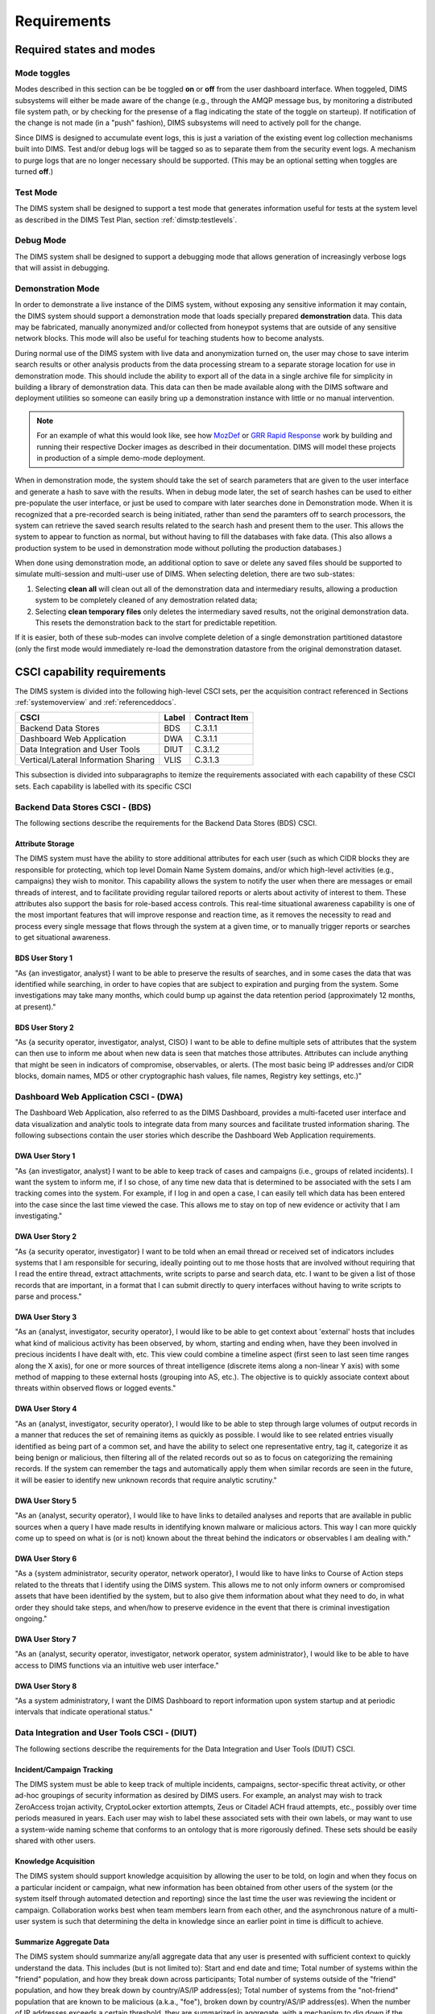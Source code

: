 .. _requirements:

Requirements
============

.. todo::

    This section shall be divided into the following paragraphs to specify the
    CSCI requirements, that is, those characteristics of the CSCI that are
    conditions for its acceptance. CSCI requirements are software requirements
    generated to satisfy the system requirements allocated to this CSCI. Each
    requirement shall be assigned a project-unique identifier to support
    testing and traceability and shall be stated in such a way that an
    objective test can be defined for it. Each requirement shall be annotated
    with associated qualification method(s) (see section 4) and traceability to
    system (or subsystem, if applicable) requirements (see section 5.a) if not
    provided in those sections.

    .. attention::

       The degree of detail to be provided shall be guided by the following
       rule: **Include those characteristics of the CSCI that are conditions
       for CSCI acceptance; defer to design descriptions those characteristics
       that the acquirer is willing to leave up to the developer.  If there are
       no requirements in a given paragraph, the paragraph shall so state. If a
       given requirement fits into more than one paragraph, it may be stated
       once and referenced from the other paragraphs.**

   ..

..

.. _statesandmodes:

Required states and modes
-------------------------

.. todo::

    .. attention::

        If the CSCI is required to operate in more than one state or mode
        having requirements distinct from other states or modes, this paragraph
        shall identify and define each state and mode. Examples of states and
        modes include: idle, ready, active, post-use analysis, training,
        degraded, emergency, backup, wartime, peacetime. The distinction
        between states and modes is arbitrary. A CSCI may be described in terms
        of states only, modes only, states within modes, modes within states,
        or any other scheme that is useful. If no states or modes are required,
        this paragraph shall so state, without the need to create artificial
        distinctions. If states and/or modes are required, each requirement or
        group of requirements in this specification shall be correlated to the
        states and modes. The correlation may be indicated by a table or other
        method in this paragraph, in an appendix referenced from this
        paragraph, or by annotation of the requirements in the paragraphs where
        they appear.

    ..

..

.. _modetoggles:

Mode toggles
~~~~~~~~~~~~

Modes described in this section can be be toggled **on** or **off** from the
user dashboard interface. When toggeled, DIMS subsystems will either be made
aware of the change (e.g., through the AMQP message bus, by monitoring a
distributed file system path, or by checking for the presense of a flag
indicating the state of the toggle on starteup). If notification of the change
is not made (in a "push" fashion), DIMS subsystems will need to actively poll
for the change.

Since DIMS is designed to accumulate event logs, this is just a variation of
the existing event log collection mechanisms built into DIMS. Test and/or debug
logs will be tagged so as to separate them from the security event logs. A
mechanism to purge logs that are no longer necessary should be supported.
(This may be an optional setting when toggles are turned **off**.)

.. _testmode:

Test Mode
~~~~~~~~~

The DIMS system shall be designed to support a test mode that generates
information useful for tests at the system level as described in the
DIMS Test Plan, section :ref:`dimstp:testlevels`.

.. todo::

   Expand on what this mode should do.

..

.. _debugmode:

Debug Mode
~~~~~~~~~~

The DIMS system shall be designed to support a debugging mode that allows
generation of increasingly verbose logs that will assist in debugging.

.. todo::

   Show example of what this kind of output looks like from the PRISEM
   utilities.

..


.. _demomode:

Demonstration Mode
~~~~~~~~~~~~~~~~~~

In order to demonstrate a live instance of the DIMS system, without exposing
any sensitive information it may contain, the DIMS system should support a
demonstration mode that loads specially prepared **demonstration**
data. This data may be fabricated, manually anonymized and/or collected
from honeypot systems that are outside of any sensitive network blocks.
This mode will also be useful for teaching students how to become analysts.

During normal use of the DIMS system with live data and anonymization turned
on, the user may chose to save interim search results or other analysis
products from the data processing stream to a separate storage location
for use in demonstration mode. This should include the ability to export
all of the data in a single archive file for simplicity in building a
library of demonstration data. This data can then be made available
along with the DIMS software and deployment utilities so someone can
easily bring up a demonstration instance with little or no manual
intervention.

.. note::

   For an example of what this would look like, see how `MozDef`_ or
   `GRR Rapid Response`_ work by building and running their respective Docker
   images as described in their documentation. DIMS will model these projects
   in production of a simple demo-mode deployment.

..

When in demonstration mode, the system should take the set of search parameters
that are given to the user interface and generate a hash to save with the
results. When in debug mode later, the set of search hashes can be used to
either pre-populate the user interface, or just be used to compare with later
searches done in Demonstration mode. When it is recognized that a pre-recorded
search is being initiated, rather than send the paramters off to search
processors, the system can retrieve the saved search results related to the
search hash and present them to the user. This allows the system to appear to
function as normal, but without having to fill the databases with fake data.
(This also allows a production system to be used in demonstration mode without
polluting the production databases.)

When done using demonstration mode, an additional option to save or delete any
saved files should be supported to simulate multi-session and multi-user
use of DIMS. When selecting deletion, there are two sub-states:

#. Selecting **clean all** will clean out all of the demonstration data and
   intermediary results, allowing a production system to be completely
   cleaned of any demostration related data;

#. Selecting **clean temporary files** only deletes the intermediary saved
   results, not the original demonstration data. This resets the demonstration
   back to the start for predictable repetition.

If it is easier, both of these sub-modes can involve complete deletion of
a single demonstration partitioned datastore (only the first mode would
immediately re-load the demonstration datastore from the original demonstration
dataset.

.. _capabilityrequirements:

CSCI capability requirements
----------------------------

The DIMS system is divided into the following high-level CSCI sets,
per the acquisition contract referenced in Sections :ref:`systemoverview`
and :ref:`referenceddocs`.

===================================== ========= =============
CSCI                                  Label     Contract Item
===================================== ========= =============
Backend Data Stores                   BDS       C.3.1.1
Dashboard Web Application             DWA       C.3.1.1
Data Integration and User Tools       DIUT      C.3.1.2
Vertical/Lateral Information Sharing  VLIS      C.3.1.3
===================================== ========= =============

This subsection is divided into subparagraphs to itemize the
requirements associated with each capability of these CSCI sets.
Each capability is labelled with its specific CSCI

.. _bdscsci:

Backend Data Stores CSCI - (BDS)
~~~~~~~~~~~~~~~~~~~~~~~~~~~~~~~~

The following sections describe the requirements for the Backend
Data Stores (BDS) CSCI.

.. todo::

    .. attention::

        This paragraph shall identify a required CSCI capability and shall
        itemize the requirements associated with the capability. If the
        capability can be more clearly specified by dividing it into
        constituent capabilities, the constituent capabilities shall be
        specified in subparagraphs. The requirements shall specify required
        behavior of the CSCI and shall include applicable parameters, such as
        response times, throughput times, other timing constraints, sequencing,
        accuracy, capacities (how much/how many), priorities, continuous
        operation requirements, and allowable deviations based on operating
        conditions. The requirements shall include, as applicable, required
        behavior under unexpected, unallowed, or "out of bounds" conditions,
        requirements for error handling, and any provisions to be incorporated
        into the CSCI to provide continuity of operations in the event of
        emergencies. Paragraph 3.3.x of this DID provides a list of topics to
        be considered when specifying requirements regarding inputs the CSCI
        must accept and outputs it must produce.

    ..

..

.. _attributestorage:

Attribute Storage
^^^^^^^^^^^^^^^^^

The DIMS system must have the ability to store additional attributes for each
user (such as which CIDR blocks they are responsible for protecting, which top
level Domain Name System domains, and/or which high-level activities (e.g.,
campaigns) they wish to monitor. This capability allows the system to notify
the user when there are messages or email threads of interest, and to
facilitate providing regular tailored reports or alerts about activity of
interest to them. These attributes also support the basis for role-based access
controls. This real-time situational awareness capability is one of the most
important features that will improve response and reaction time, as it removes
the necessity to read and process every single message that flows through the
system at a given time, or to manually trigger reports or searches to get
situational awareness.

.. _bdsuserstory1:

BDS User Story 1
^^^^^^^^^^^^^^^^

"As {an investigator, analyst} I want to be able to preserve the results of
searches, and in some cases the data that was identified while searching, in
order to have copies that are subject to expiration and purging from the
system. Some investigations may take many months, which could bump up against
the data retention period (approximately 12 months, at present)."

.. _bdsuserstory2:

BDS User Story 2
^^^^^^^^^^^^^^^^

"As {a security operator, investigator, analyst, CISO} I want to be able to
define multiple sets of attributes that the system can then use to inform me
about when new data is seen that matches those attributes. Attributes can
include anything that might be seen in indicators of compromise, observables,
or alerts. (The most basic being IP addresses and/or CIDR blocks, domain names,
MD5 or other cryptographic hash values, file names, Registry key settings,
etc.)"


.. _dwacsci:

Dashboard Web Application CSCI - (DWA)
~~~~~~~~~~~~~~~~~~~~~~~~~~~~~~~~~~~~~~

The Dashboard Web Application, also referred to as the DIMS Dashboard, 
provides a multi-faceted user interface and data visualization and
analytic tools to integrate data from many sources and facilitate 
trusted information sharing. The following subsections contain the
user stories which describe the Dashboard Web Application requirements.

.. todo::

    .. attention::

        This paragraph shall identify a required CSCI capability and shall
        itemize the requirements associated with the capability. If the
        capability can be more clearly specified by dividing it into
        constituent capabilities, the constituent capabilities shall be
        specified in subparagraphs. The requirements shall specify required
        behavior of the CSCI and shall include applicable parameters, such as
        response times, throughput times, other timing constraints, sequencing,
        accuracy, capacities (how much/how many), priorities, continuous
        operation requirements, and allowable deviations based on operating
        conditions. The requirements shall include, as applicable, required
        behavior under unexpected, unallowed, or "out of bounds" conditions,
        requirements for error handling, and any provisions to be incorporated
        into the CSCI to provide continuity of operations in the event of
        emergencies. Paragraph 3.3.x of this DID provides a list of topics to
        be considered when specifying requirements regarding inputs the CSCI
        must accept and outputs it must produce.

    ..

..

.. _dwauserstory1:

DWA User Story 1
^^^^^^^^^^^^^^^^

"As {an investigator, analyst} I want to be able to keep track of cases and
campaigns (i.e., groups of related incidents). I want the system to inform me,
if I so chose, of any time new data that is determined to be associated with
the sets I am tracking comes into the system. For example, if I log in and open
a case, I can easily tell which data has been entered into the case since the
last time viewed the case. This allows me to stay on top of new evidence or
activity that I am investigating."

.. _dwauserstory2:

DWA User Story 2
^^^^^^^^^^^^^^^^

"As {a security operator, investigator} I want to be told when an email thread
or received set of indicators includes systems that I am responsible for
securing, ideally pointing out to me those hosts that are involved without
requiring that I read the entire thread, extract attachments, write scripts to
parse and search data, etc. I want to be given a list of those records that are
important, in a format that I can submit directly to query interfaces without
having to write scripts to parse and process."

.. _dwauserstory3:

DWA User Story 3
^^^^^^^^^^^^^^^^

"As an {analyst, investigator, security operator}, I would like to be able to
get context about 'external' hosts that includes what kind of malicious
activity has been observed, by whom, starting and ending when, have they been
involved in precious incidents I have dealt with, etc. This view could combine
a timeline aspect (first seen to last seen time ranges along the X axis), for
one or more sources of threat intelligence (discrete items along a non-linear Y
axis) with some method of mapping to these external hosts (grouping into AS,
etc.). The objective is to quickly associate context about threats within
observed flows or logged events."

.. _dwauserstory4:

DWA User Story 4
^^^^^^^^^^^^^^^^

"As an {analyst, investigator, security operator}, I would like to be able to
step through large volumes of output records in a manner that reduces the set
of remaining items as quickly as possible. I would like to see related entries
visually identified as being part of a common set, and have the ability to
select one representative entry, tag it, categorize it as being benign or
malicious, then filtering all of the related records out so as to focus on
categorizing the remaining records. If the system can remember the tags and
automatically apply them when similar records are seen in the future, it will
be easier to identify new unknown records that require analytic scrutiny."

.. _dwauserstory5:

DWA User Story 5
^^^^^^^^^^^^^^^^

"As an {analyst, security operator}, I would like to have links to detailed
analyses and reports that are available in public sources when a query I have
made results in identifying known malware or malicious actors. This way I can
more quickly come up to speed on what is (or is not) known about the threat
behind the indicators or observables I am dealing with."

.. _dwauserstory6:

DWA User Story 6
^^^^^^^^^^^^^^^^

"As a {system administrator, security operator, network operator}, I would like
to have links to Course of Action steps related to the threats that I identify
using the DIMS system. This allows me to not only inform owners or compromised
assets that have been identified by the system, but to also give them
information about what they need to do, in what order they should take steps,
and when/how to preserve evidence in the event that there is criminal
investigation ongoing."

.. _dwauserstory7:

DWA User Story 7
^^^^^^^^^^^^^^^^

"As an {analyst, security operator, investigator, network operator, system
administrator}, I would like to be able to have access to DIMS functions
via an intuitive web user interface."

.. _dwauserstory8:

DWA User Story 8
^^^^^^^^^^^^^^^^

"As a system administratory, I want the DIMS Dashboard to report information
upon system startup and at periodic intervals that indicate operational status."


.. _diutcsci:

Data Integration and User Tools CSCI - (DIUT)
~~~~~~~~~~~~~~~~~~~~~~~~~~~~~~~~~~~~~~~~~~~~~

The following sections describe the requirements for the Data
Integration and User Tools (DIUT) CSCI.

.. todo::

    .. attention::

        This paragraph shall identify a required CSCI capability and shall
        itemize the requirements associated with the capability. If the
        capability can be more clearly specified by dividing it into
        constituent capabilities, the constituent capabilities shall be
        specified in subparagraphs. The requirements shall specify required
        behavior of the CSCI and shall include applicable parameters, such as
        response times, throughput times, other timing constraints, sequencing,
        accuracy, capacities (how much/how many), priorities, continuous
        operation requirements, and allowable deviations based on operating
        conditions. The requirements shall include, as applicable, required
        behavior under unexpected, unallowed, or "out of bounds" conditions,
        requirements for error handling, and any provisions to be incorporated
        into the CSCI to provide continuity of operations in the event of
        emergencies. Paragraph 3.3.x of this DID provides a list of topics to
        be considered when specifying requirements regarding inputs the CSCI
        must accept and outputs it must produce.

    ..

..

.. _incidenttracking:

Incident/Campaign Tracking
^^^^^^^^^^^^^^^^^^^^^^^^^^

The DIMS system must be able to keep track of multiple incidents, campaigns,
sector-specific threat activity, or other ad-hoc groupings of security
information as desired by DIMS users. For example, an analyst may wish to track
ZeroAccess trojan activity, CryptoLocker extortion attempts, Zeus or Citadel
ACH fraud attempts, etc., possibly over time periods measured in years. Each
user may wish to label these associated sets with their own labels, or may want
to use a system-wide naming scheme that conforms to an ontology that is more
rigorously defined. These sets should be easily shared with other users.

.. _knowledgeacquisition:

Knowledge Acquisition
^^^^^^^^^^^^^^^^^^^^^

The DIMS system should support knowledge acquisition by allowing the user to be
told, on login and when they focus on a particular incident or campaign, what
new information has been obtained from other users of the system (or the system
itself through automated detection and reporting) since the last time the user
was reviewing the incident or campaign. Collaboration works best when team
members learn from each other, and the asynchronous nature of a multi-user
system is such that determining the delta in knowledge since an earlier point
in time is difficult to achieve.

.. todo::

    .. attention::

        Update this reference, or remove: "(This is related to the issue of
        tracking incoming information in email threads listed earlier.)

    ..

..

.. _aggregatesummary:

Summarize Aggregate Data
^^^^^^^^^^^^^^^^^^^^^^^^

The DIMS system should summarize any/all aggregate data that any user is
presented with sufficient context to quickly understand the data. This includes
(but is not limited to): Start and end date and time; Total number of systems
within the "friend" population, and how they break down across participants;
Total number of systems outside of the "friend" population, and how they break
down by country/AS/IP address(es); Total number of systems from the
"not-friend" population that are known to be malicious (a.k.a., "foe"), broken
down by country/AS/IP address(es). When the number of IP addresses exceeds a
certain threshold, they are summarized in aggregate, with a mechanism to dig
down if the user so chooses. Similarly, context about what quantity and quality
of malicious activity that is known about the "foe" population should also be
available for easy access (presented if short, or drill-down provided it too
voluminous). This amount and level of detail provides an overall "situational
awareness" or scoping of large volumes of security event data. (The
mechanism for such multi-level tabular reports is known as "break" or "step"
reports).

.. todo::

   Put in the references to break and step reports.

..

.. _diutuserstory1:

DIUT User Story 1
^^^^^^^^^^^^^^^^^

"As an investigator, I would like to be able to timestamp files I create (i.e.,
calculate multiple different cryptographic hashes of the contents of files to
validate their integrity, associate a timestamp from a trusted time source,
then cryptographically sign the result with a private key). This allows
validation of the existence of a file at a point in time, who produced the
file, and maintenance of a form of "chain of custody" of the contents of the
file. To ensure privacy as well as integrity and provenance, the file would
first be encrypted (or both cleartext and encrypted files included in the
timestamping operation)."

.. _diutuserstory2:

DIUT User Story 2
^^^^^^^^^^^^^^^^^

"As a system administrator, I would like to have a picture of the operational
state of all of the system components that make up DIMS (and related underlying
SIEM, etc.) This will allow me to quickly diagnose outages in dependent
sub-systems that cause the system as a whole to not function as expected. The
less time that it takes me to diagnose the trouble and remediate, the better."

.. _diutuserstory3:

DIUT User Story 3
^^^^^^^^^^^^^^^^^

"As a system administrator, I would like to be able to update or reconfigure
DIMS subsystem components from a central location (rather than having to log in
to each system and copy/edit files by hand). I would like to be assured that
those changes are applied uniformly across all subsystem components, and that I
have a mechanism to back out to a previous running state if need be to maintain
uptime."

.. _diutuserstory4:

DIUT User Story 4
^^^^^^^^^^^^^^^^^

"As a {system administrator, security operator}, I would like to know that the
DIMS system components are being monitored for attempted access by any of the
same malicious actors who are seen to be threatening my constituent users. It
is only natural to assume that an attack on any participant site could lead to
discovery of the security monitoring system and for that system to be attacked
as well, so the system should be monitoring itself using the same
cross-organizational correlation features as are used internally."

.. _diutuserstory5:

DIUT User Story 5
^^^^^^^^^^^^^^^^^

"As a system administrator, I would like to be able to deal with a breach of
the security system in a tactical way. If a user is found to have had a
compromise of their account, all access to that user should be disabled
uniformly across all system components via the single-signon authentication
subsystem. All cryptographic keys should also be revoked. Once the user has been
informed and the computer systems they use cleaned, all cryptographic keys,
certificates, and password should be updated and re-issued."

.. _diutuserstory6:

DIUT User Story 6
^^^^^^^^^^^^^^^^^

"As a {system administrator, security operator}, I would like to be able to
link indicators and observables that come in at the network level (e.g., IP
addresses, domain names, URLs) to observables at the host level (e.g., Registry
Keys and values, file names, cryptographic hashes of files) and search for
those observables to confirm or refute assertions that computers under my
authority have been compromised. If I get confirmation, I would then like to
preserve evidence and maintain chain of custody for that evidence as easily and
quickly as possible."

.. _diutuserstory7:

DIUT User Story 7
^^^^^^^^^^^^^^^^^

"As an {analyst, security operator} I would like to be able to start an
analysis and annotate data files as I go through the analysis process, trying
to derive meaning from what I am seeing in the data, and being able to (at any
time seems appropriate) create a reference to the current data set(s) and my
view of them so I can pass this reference identifier to another analyst, a
CISO, or an investigator, to allow them to take a look at what I am seeing and
provide their input. For example, if someone reports a DoS attack directed at
SLTT government, and my analysis confirms that such an act can be seen in the
PRISEM population, I would like to provide my observations to someone to help
investigate targeting, etc., in order to develop a better picture of what is
happening. If the result is a determination that a SITREP should be developed
and information passed along to federal law enforcement, the updated annotated
body of data can then be assembled into a SITREP (using a 'break' or 'step'
reporting format, including both cleartext and anonymized versions for sharing
with outside groups) and passed along with little added effort."

.. _diutuserstory8:

DIUT User Story 8
^^^^^^^^^^^^^^^^^

"As a user of the system, I would like to see the status of any asynchronous
queries or report generation requests I have made. It is reasonable for a
search through the entire history of billions of events to take some time to
complete, but I would like to be able to tell approximately how long I will
have to wait. Ideally, the system would keep track of previous requests, the
time span and complexity of filtering applied, and to provide a time estimate
when a new query is being formulated so as to guide me in deciding what I
really need to ask for to get an answer in the time frame I am faced with at
the moment."


.. _vliscsci:

Vertical/Lateral Information Sharing CSCI - (VLIS)
~~~~~~~~~~~~~~~~~~~~~~~~~~~~~~~~~~~~~~~~~~~~~~~~~~

The following sections describe the requirements for the Vertical
and Lateral Information Sharing (VLIS) CSCI.

.. todo::

    .. attention::

        This paragraph shall identify a required CSCI capability and shall
        itemize the requirements associated with the capability. If the
        capability can be more clearly specified by dividing it into
        constituent capabilities, the constituent capabilities shall be
        specified in subparagraphs. The requirements shall specify required
        behavior of the CSCI and shall include applicable parameters, such as
        response times, throughput times, other timing constraints, sequencing,
        accuracy, capacities (how much/how many), priorities, continuous
        operation requirements, and allowable deviations based on operating
        conditions. The requirements shall include, as applicable, required
        behavior under unexpected, unallowed, or "out of bounds" conditions,
        requirements for error handling, and any provisions to be incorporated
        into the CSCI to provide continuity of operations in the event of
        emergencies. Paragraph 3.3.x of this DID provides a list of topics to
        be considered when specifying requirements regarding inputs the CSCI
        must accept and outputs it must produce.

    ..

..

.. _structuredinput:

Structured data input
^^^^^^^^^^^^^^^^^^^^^

The DIMS system must have the ability to process structured data that is
entered into the system in one of several ways: (1) attached to email messages
being sent to the Ops-Trust portal (optionally as encrypted attachments); (2)
via CIF feed, TAXII, AMQP message bus, or other asynchronous automated
mechanism; (3) as uploaded from a user’s workstation via the DIMS dashboard
client; (4) via the Tupelo client or other command line mechanism.

.. _assetidentification:

Asset Identification
^^^^^^^^^^^^^^^^^^^^

The DIMS system must be able to detect when IP addresses or domain names
associated with a given set of CIDR blocks or top-level domains are involved,
and to trigger one or more workflow processes. This could be to send an alert
to a user when some entity they are watching is found in a communication,
generate a scheduled report, or trigger some other asynchronous event. It may
be to initiate a search of available data so the results can be ready for a
user to view when they receive the alert, rather than requiring that they
initiate a search at that time and have to wait for the results.

.. _vlisuserstory1:

VLIS User Story 1
^^^^^^^^^^^^^^^^^

"As a user of the DIMS system, I would like the ability to (at any point in
time during analysis of an incident or while viewing the situation associated
with threats across the user population) produce an anonymized version of the
output I am looking at so as to be able to share it with outside entities. The
system should anonymize and filter the data according to the policies set by
the entities that provided the underlying data, and I should be able to
determine the policy for sharing of information (by clearly seeing its tagged
TLP sensitivity level). Reports should similarly be tagged appropriately with
TLP for the sensitivity level of the aggregate document."


.. _externalrequirements:

CSCI external interface requirements
------------------------------------

.. todo::

    .. attention::

        This paragraph shall be divided into subparagraphs to specify the
        requirements, if any, for the CSCI's external interfaces. This
        paragraph may reference one or more Interface Requirements
        Specifications (IRSs) or other documents containing these requirements.

    ..
..

.. _interfaceid:

Interface identification and diagrams
~~~~~~~~~~~~~~~~~~~~~~~~~~~~~~~~~~~~~

.. todo::

    .. attention::

        This paragraph shall identify the required external interfaces of the
        CSCI (that is, relationships with other entities that involve sharing,
        providing or exchanging data). The identification of each interface
        shall include a project-unique identifier and shall designate the
        interfacing entities (systems, configuration items, users, etc.) by
        name, number, version, and documentation references, as applicable.
        The identification shall state which entities have fixed interface
        characteristics (and therefore impose interface requirements on
        interfacing entities) and which are being developed or modified (thus
        having interface requirements imposed on them).  One or more interface
        diagrams shall be provided to depict the interfaces.

    ..

..

.. _interfacepuid:

(Project unique identifier of interface)
~~~~~~~~~~~~~~~~~~~~~~~~~~~~~~~~~~~~~~~~

.. todo::

    .. attention::

        This paragraph (beginning with 3.3.2) shall identify a CSCI external
        interface by project unique identifier, shall briefly identify the
        interfacing entities, and shall be divided into subparagraphs as needed
        to state the requirements imposed on the CSCI to achieve the interface.
        Interface characteristics of the other entities involved in the
        interface shall be stated as assumptions or as "When [the entity not
        covered] does this, the CSCI shall...," not as requirements on the
        other entities. This paragraph may reference other documents (such as
        data dictionaries, standards for communication protocols, and standards
        for user interfaces) in place of stating the information here. The
        requirements shall include the following, as applicable, presented in
        any order suited to the requirements, and shall note any differences in
        these characteristics from the point of view of the interfacing
        entities (such as different expectations about the size, frequency, or
        other characteristics of data elements):

        #. Priority that the CSCI must assign the interface
        #. Requirements on the type of interface (such as real-time data
           transfer, storage-and-retrieval of data, etc.) to be implemented
        #. Required characteristics of individual data elements that the CSCI
           must provide, store, send, access, receive, etc., such as:
    
            #. Names/identifiers
    
                #. Project-unique identifier
                #. Non-technical (natural language) name
                #. DoD standard data element name
                #. Technical name (e.g., record or data structure name in code or
                   database)
                #. Abbreviations or synonymous names
    
            #. Data type (alphanumeric, integer, etc.)
            #. Size and format (such as length and punctuation of a character
               string)
            #. Units of measurement (such as meters, dollars, nanoseconds)
            #. Range or enumeration of possible values (such as 0-99)
            #. Accuracy (how correct) and precision (number of significant digits)
            #. Priority, timing, frequency, volume, sequencing, and other
               constraints, such as whether the data element may be updated and
               whether business rules apply
            #. Security and privacy constraints
            #. Sources (setting/sending entities) and recipients (using/receiving
               entities)
    
        #. Required characteristics of data element assemblies (records,
           messages, files, arrays, displays, reports, etc.) that the CSCI must
           provide, store, send, access, receive, etc., such as:
    
            #. Names/identifiers
    
                #. Project-unique identifier
                #. Non-technical (natural language) name
                #. Technical name (e.g., record or data structure name in code or
                   database)
                #. Abbreviations or synonymous names
    
            #. Data elements in the assembly and their structure (number, order,
               grouping)
            #. Medium (such as disk) and structure of data elements/assemblies on
               the medium
            #. Visual and auditory characteristics of displays and other outputs
               (such as colors, layouts, fonts, icons and other display elements,
               beeps, lights)
            #. Relationships among assemblies, such as sorting/access
               characteristics
            #. Priority, timing, frequency, volume, sequencing, and other
               constraints, such as whether the assembly may be updated and whether
               business rules apply
            #. Security and privacy constraints
    
        #. Required characteristics of communication methods that the CSCI
           must use for the interface, such as:
    
            #. Project-unique identifier(s)
            #. Communication links/bands/frequencies/media and their
               characteristics
            #. Message formatting
            #. Flow control (such as sequence numbering and buffer allocation)
            #. Data transfer rate, whether periodic/aperiodic, and interval
               between transfers
            #. Routing, addressing, and naming conventions
            #. Transmission services, including priority and grade
            #. Safety/security/privacy considerations, such as encryption, user
               authentication, compartmentalization, and auditing
    
        #. Required characteristics of protocols the CSCI must use for the
           interface, such as:
    
            #. Project-unique identifier(s)
            #. Priority/layer of the protocol
            #. Packeting, including fragmentation and reassembly, routing, and
               addressing
            #. Legality checks, error control, and recovery procedures
            #. Synchronization, including connection establishment, maintenance,
               termination
            #. Status, identification, and any other reporting features
    
        #. Other required characteristics, such as physical compatibility of
           the interfacing entities (dimensions, tolerances, loads, plug
           compatibility, etc.), voltages, etc.
    
    ..

..

.. _internalinterfacereqs:

CSCI internal interface requirements
------------------------------------

.. todo::

    This paragraph shall specify the requirements, if any, imposed on
    interfaces internal to the CSCI. If all internal interfaces are left to the
    design, this fact shall be so stated. If such requirements are to be
    imposed, paragraph 3.3 of this DID provides a list of topics to be
    considered.

..

.. _internaldatareqs:

CSCI internal data requirements
-------------------------------

.. todo::

    This paragraph shall specify the requirements, if any, imposed on data
    internal to the CSCI. Included shall be requirements, if any, on databases
    and data files to be included in the CSCI. If all decisions about internal
    data are left to the design, this fact shall be so stated. If such
    requirements are to be imposed, paragraphs 3.3.x.c and 3.3.x.d of this DID
    provide a list of topics to be considered.

..

.. _adaptationreqs:

Adaptation requirements
-----------------------

.. todo::

    This paragraph shall specify the requirements, if any, concerning
    installation-dependent data to be provided by the CSCI (such as site-
    dependent latitude and longitude or site-dependent state tax codes) and
    operational parameters that the CSCI is required to use that may vary
    according to operational needs (such as parameters indicating
    operation-dependent targeting constants or data recording).

..

The DIMS system will be designed so as to use a set of operational parameters
specific to the deployment and user, in order for the system to function as a
normal internet-accessible service using TCP/IP and DNS. These attributes
include (but are not limited to):

+ Top level domain name (e.g., ``prisem.washington.edu``, or ``test.prisem.washington.edu``)
+ External IP network address block in CIDR notation (e.g., ``140.142.29.0/24``)
+ External IP address of the primary service access point providing web portal, dashboard
  web application, VPN server, etc. (e.g., ``140.142.29.101``)
+ Description of organization for branding (e.g., "Public Regional Information
  Security Event Management")
+ Logo for branding
+ Internal IP network address block in CIDR notation (e.g., ``10.1.0.0/16``)
+ Internal NAT gateway address (e.g., ``10.1.0.1``)

These parameters will be stored in a configuration database that will be used
to configure the system services, network interfaces, brand the documentation,
customize the appearance of the web application user interface, etc. for the
specific deployment.

.. note::

    As shown in the domain name examples above, an extra level of domain
    name system hierarchy may be used to differentiate multiple deployments of
    DIMS within an organization for the purposes of separating development
    from test/evaluation from "production", so the following naming scheme
    may be used (where the same host name ``webapp`` or ``vpn`` may exist
    uniquely in each of the separate domain name spaces where ``*`` is shown):


    .. table:: Segmented domains

        +------------------+--------------------------+-----------------------------------+
        | System purpose   | Stability                | Top level domain                  |
        +==================+==========================+===================================+
        | Development      | Unstable                 | ``*.dev.prisem.washington.edu``   |
        +------------------+--------------------------+-----------------------------------+
        | DevTest          | Changes within sprint    | ``*.test.prisem.washington.edu``  |
        +------------------+--------------------------+-----------------------------------+
        | Evaluation/Demos | Changes on sprint cycle  | ``*.demo.prisem.washington.edu``  |
        +------------------+--------------------------+-----------------------------------+
        | Production       | Changed on release cycle | ``*.prisem.washington.edu``       |
        +------------------+--------------------------+-----------------------------------+

..

.. _safetyreqs:

Safety requirements
-------------------

.. todo::

    This paragraph shall specify the CSCI requirements, if any, concerned with
    preventing or minimizing unintended hazards to personnel, property, and the
    physical environment. Examples include safeguards the CSCI must provide to
    prevent inadvertent actions (such as accidentally issuing an "auto pilot
    off" command) and non-actions (such as failure to issue an intended "auto
    pilot off" command). This paragraph shall include the CSCI requirements, if
    any, regarding nuclear components of the system, including, as applicable,
    prevention of inadvertent detonation and compliance with nuclear safety
    rules.

..

.. _securityreqs:

Security and privacy requirements
---------------------------------

.. todo::

    This paragraph shall specify the CSCI requirements, if any, concerned with
    maintaining security and privacy. These requirements shall include, as
    applicable, the security/privacy environment in which the CSCI must
    operate, the type and degree of security or privacy to be provided, the
    security/privacy risks the CSCI must withstand, required safeguards to
    reduce those risks, the security/privacy policy that must be met, the
    security/privacy accountability the CSCI must provide, and the criteria
    that must be met for security/privacy certification/accreditation.

..

.. _networkaccesscontrols:

Network Access Controls
~~~~~~~~~~~~~~~~~~~~~~~

Remote users need to access DIMS components in order to use the
system. Direct internet access is necessary for a limited
subset of DIMS components, while the remainder are to be
restricted to indirect access through the Dashboard Web
Application and ops-trust portal front end, or by restricted
access through a Virtual Private Network (VPN) connection.

#. The features described in :ref:`dwacsci` are to be accessible from the
   internet from a limited set of network ports.
   
#. The features described in :ref:`bdscsci` are primarily only accessible
   to other CSCI components on a restricted network and have little or no
   direct user interface, while some features described in :ref:`diutcsci`
   :ref:`vliscsci` may have user Command Line Interfaces (CLIs) or
   Application Programming Interfaces (APIs) accessible only
   when the user is connected by VPN, or through SSH tunneling.

Ideally, all internet access to user interfaces (either graphical or command
line) will be through a single IP address via direct connection, through a
proxy connection, or to firewalled hosts via Network Address Translation
(NAT) and/or Port Forwarding (a.k.a., Destination NAT or DNAT). This is to
reduce the number of internet routable IP addresses and DNS names for a
DIMS deployment to just one, as well as to simplify access control
and access monitoring.

.. _accountaccesscontrols:

Account Access Controls
~~~~~~~~~~~~~~~~~~~~~~~

All DIMS component services should have access controls allowing only
authorized users access. The primary mechanism for doing this is the
use of a *Single Sign-On* (`SSO`_) system and authentication
service.


.. _SSO: http://en.wikipedia.org/wiki/Single_sign-on

.. _secondfactorauth:

Second-factor authentication
~~~~~~~~~~~~~~~~~~~~~~~~~~~~

The DIMS system should support the use of *two factor authentication*.
The ops-trust portal code base supports:

#. Time-base One Time Password (`TOTP`_)
#. HMAC-based One Time Password (`HOTP`_)
#. Static single use codes (a list of codes you can use to authenticate if all else fails)

The principle supported application for two-factor authentication is
`Google Authenticator`_.


.. _TOTP: http://en.wikipedia.org/wiki/Time-based_One-time_Password_Algorithm
.. _HOTP: http://en.wikipedia.org/wiki/HMAC-based_One-time_Password_Algorithm
.. _Google Authenticator: http://en.wikipedia.org/wiki/Google_Authenticator


.. _accountsuspension:

Account suspension
~~~~~~~~~~~~~~~~~~

When an account is suspected of being compromised, all access for that user
should be suspended in a manner that is non-destructive (i.e., access is removed,
but no credentials or account contents are deleted.) This allows an account to
be toggled off while an investigation takes place, and back on again once the
account has been deemed secure. Use of a *single-signon* (SSO) mechanism can
facilitate this, but additional mechanisms to remove access must also be
taken into consideration. For example, SSL client certificates (e.g., those used
with OpenVPN).

.. _rekeying:

Rekeying
~~~~~~~~

Cryptographic keys are used for secure access to many DIMS components, including
SSH public/private key pairs, and SSL client certificates for OpenVPN access.
Certificates should be generated for the user automatically as a workflow process
step performed by the system when a new account is activated in the ops-trust portal.

There should also be a way for user certificates to be regenerated (e.g., when
someone's laptop is compromised by malware, or is lost/stolen), and a way to
selectively (or wholesale) regenerate certificates for any/all users (e.g.,
when a DIMS system component suffers a breach.)

These security mechanisms allow restoration of a secure system with the least
amount of time/energy as possible.

.. #### The following sections are commented out unless/until we need them.
.. #### This is to keep from having empty sections in the released doc.
.. ####
.. ####
.. #### .. _environmentreqs:
.. #### 
.. #### CSCI environment requirements
.. #### -----------------------------
.. #### 
.. #### .. todo::
.. #### 
.. ####     This paragraph shall specify the requirements, if any, regarding the
.. ####     environment in which the CSCI must operate. Examples include the computer
.. ####     hardware and operating system on which the CSCI must run.  (Additional
.. ####     requirements concerning computer resources are given in the next
.. ####     paragraph.)
.. #### 
.. #### ..
.. #### 
.. #### .. _compresourcereqs:
.. #### 
.. #### Computer resource requirements
.. #### ------------------------------
.. #### 
.. #### .. todo::
.. #### 
.. ####     This paragraph shall be divided into the following subparagraphs.
.. #### 
.. #### ..
.. #### 
.. #### .. _comphardwarereqs:
.. #### 
.. #### Computer hardware requirements
.. #### ~~~~~~~~~~~~~~~~~~~~~~~~~~~~~~
.. #### 
.. #### .. todo::
.. #### 
.. ####     This paragraph shall specify the requirements, if any, regarding computer
.. ####     hardware that must be used by the CSCI. The requirements shall include, as
.. ####     applicable, number of each type of equipment, type, size, capacity, and
.. ####     other required characteristics of processors, memory, input/output devices,
.. ####     auxiliary storage, communications/network equipment, and other required
.. ####     equipment.
.. #### 
.. #### ..
.. #### 
.. #### .. _compresrouceutilizationreqs:
.. #### 
.. #### Computer hardware resource utilization requirements
.. #### ~~~~~~~~~~~~~~~~~~~~~~~~~~~~~~~~~~~~~~~~~~~~~~~~~~~
.. #### 
.. #### .. todo::
.. #### 
.. ####     This paragraph shall specify the requirements, if any, on the CSCI's
.. ####     computer hardware resource utilization, such as maximum allowable use of
.. ####     processor capacity, memory capacity, input/output device capacity,
.. ####     auxiliary storage device capacity, and communications/network equipment
.. ####     capacity. The requirements (stated, for example, as percentages of the
.. ####     capacity of each computer hardware resource) shall include the conditions,
.. ####     if any, under which the resource utilization is to be measured.
.. #### 
.. #### ..
.. #### 
.. #### .. _compsoftwarereqs:
.. #### 
.. #### Computer software requirements
.. #### ~~~~~~~~~~~~~~~~~~~~~~~~~~~~~~
.. #### 
.. #### .. todo::
.. #### 
.. ####     This paragraph shall specify the requirements, if any, regarding computer
.. ####     software that must be used by, or incorporated into, the CSCI. Examples
.. ####     include operating systems, database management systems, communications/
.. ####     network software, utility software, input and equipment simulators, test
.. ####     software, and manufacturing software. The correct nomenclature, version,
.. ####     and documentation references of each such software item shall be provided.
.. #### 
.. #### ..
.. #### 
.. #### .. _compcommsreqs:
.. #### 
.. #### Computer communications requirements
.. #### ~~~~~~~~~~~~~~~~~~~~~~~~~~~~~~~~~~~~
.. #### 
.. #### .. todo::
.. #### 
.. ####     This paragraph shall specify the additional requirements, if any,
.. ####     concerning the computer communications that must be used by the CSCI.
.. ####     Examples include geographic locations to be linked; configuration and
.. ####     network topology; transmission techniques; data transfer rates; gateways;
.. ####     required system use times; type and volume of data to be
.. ####     transmitted/received; time boundaries for transmission/ reception/response;
.. ####     peak volumes of data; and diagnostic features.
.. #### 
.. #### ..
.. #### 
.. #### .. _swqualityfactors:
.. #### 
.. #### Software quality factors
.. #### ------------------------
.. #### 
.. #### .. todo::
.. #### 
.. ####     This paragraph shall specify the CSCI requirements, if any, concerned with
.. ####     software quality factors identified in the contract or derived from a
.. ####     higher level specification. Examples include quantitative requirements
.. ####     regarding CSCI functionality (the ability to perform all required
.. ####     functions), reliability (the ability to perform with correct, consistent
.. ####     results), maintainability (the ability to be easily corrected),
.. ####     availability (the ability to be accessed and operated when needed),
.. ####     flexibility (the ability to be easily adapted to changing requirements),
.. ####     portability (the ability to be easily modified for a new environment),
.. ####     reusability (the ability to be used in multiple applications), testability
.. ####     (the ability to be easily and thoroughly tested), usability (the ability to
.. ####     be easily learned and used), and other attributes.
.. #### 
.. #### ..

.. _designcontraints:

Design and implementation constraints
-------------------------------------

.. _automatedprovisioning:

Automated Provisioning
~~~~~~~~~~~~~~~~~~~~~~

The DIMS server components must be provisioned, configured, and administered
from a single central location and pushed to servers in an automated fashion.
Manual configuration and patching of hosts takes too much expert system
administration knowledge, incurs too much system administration overhead, and
takes too long to recover from outages or system upgrades. The DIMS team will
be administering multiple instances of the DIMS system (for development, alpha
testing, beta testing, a "production" PRISEM instance for in-field test and
evaluation, and potentially 3-5 more instances at other regions (see the
Stakeholders section). It will be impossible to manually manage that many
deployments with current staffing levels.

.. _agiledevelopment:

Agile development
~~~~~~~~~~~~~~~~~

The system will be built using an Agile coding methodology, responding to user
feedback as quickly as possible to ensure maximum usability and scalability.
The desired release cycle (length of a "sprint") is 2-3 weeks.

.. _continuousintegration:

Continuous Integration/Continuous Delivery
~~~~~~~~~~~~~~~~~~~~~~~~~~~~~~~~~~~~~~~~~~

The systems running DIMS software must support continuous integration of code
releases, updating runtime executables, stopping and starting service daemons,
etc., in a controlled, predictable, and repeatable manner. Runtime components
must identify the source code release from which they were built (e.g.,
"v2.1.20" or "v2.1-56-g55a5d1") in order to track bugs and features across
multiple deployments with a regular release cycle.

.. _leverageopensource:

Leveraging open source components
~~~~~~~~~~~~~~~~~~~~~~~~~~~~~~~~~

As much as possible, DIMS will be built through the (re)use of open source
components used by other projects that are being integrated into the DIMS
framework. For example, the `Collective Intelligence Framework`_ (CIF) v2 and
the Mozilla Defense Platform (`MozDef`_) both employ the `ELK stack`_ and
`RabbitMQ`_ in their demonstration implementations, and the original PRISEM
distributed data processing tools also used RabbitMQ. Rather than have two
separate instances of Elasticsearch running in virtual machines or containers
for MozDef and CIF, and two separate instances of RabbitMQ in virtual machines
or containers for PRISEM tools and MozDef, a common Elasticsearch cluster and
RabbitMQ cluster would be set up and shared with these (and any other open
source tools added later).

.. #### The following sections are commented out unless/until we need them.
.. #### This is to keep from having empty sections in the released doc.
.. ####
.. #### .. _personnelreqs:
.. #### 
.. #### Personnel-related requirements
.. #### ------------------------------
.. #### 
.. #### .. todo::
.. #### 
.. ####     This paragraph shall specify the CSCI requirements, if any, included to
.. ####     accommodate the number, skill levels, duty cycles, training needs, or other
.. ####     information about the personnel who will use or support the CSCI. Examples
.. ####     include requirements for number of simultaneous users and for built-in help
.. ####     or training features. Also included shall be the human factors engineering
.. ####     requirements, if any, imposed on the CSCI.  These requirements shall
.. ####     include, as applicable, considerations for the capabilities and limitations
.. ####     of humans; foreseeable human errors under both normal and extreme
.. ####     conditions; and specific areas where the effects of human error would be
.. ####     particularly serious. Examples include requirements for color and duration
.. ####     of error messages, physical placement of critical indicators or keys, and
.. ####     use of auditory signals.
.. #### 
.. #### ..
.. #### 
.. #### .. _trainingreqs:
.. #### 
.. #### Training-related requirements
.. #### -----------------------------
.. #### 
.. #### .. todo::
.. #### 
.. ####     This paragraph shall specify the CSCI requirements, if any, pertaining to
.. ####     training. Examples include training software to be included in the CSCI.
.. #### 
.. #### ..
.. #### 
.. #### .. _logisticsreqs:
.. #### 
.. #### Logistics-related requirements
.. #### ------------------------------
.. #### 
.. #### .. todo::
.. #### 
.. ####     This paragraph shall specify the CSCI requirements, if any, concerned with
.. ####     logistics considerations. These considerations may include: system
.. ####     maintenance, software support, system transportation modes, supply system
.. ####     requirements, impact on existing facilities, and impact on existing
.. ####     equipment.
.. #### 
.. #### ..

.. _otherreqs:

Other requirements
------------------

.. _exportcontrol:

Export control
~~~~~~~~~~~~~~

The software produced under this contract is subject to export control restrictions
on encryption components. Any software libraries, or encryption keys, *must* be
acquired or produced by the end user implementing DIMS, *not* distributed as part
of the DIMS code base. The plan is to release software components with instructions on
how to acquire and install the necessary cryptographic elements *before* beginning the
installation process.


.. _packagingreqs:

Packaging requirements
----------------------

.. todo::

    This section shall specify the requirements, if any, for packaging,
    labeling, and handling the CSCI for delivery (for example, delivery on 8
    track magnetic tape labelled and packaged in a certain way).  Applicable
    military specifications and standards may be referenced if appropriate.

..

.. _noencryption:

No included cryptographic elements
~~~~~~~~~~~~~~~~~~~~~~~~~~~~~~~~~~

Per Section :ref:`exportcontrol`, all software packaged for release *must* have
checks to confirm that cryptographic libraries and/or encrypt keys are
*not present* in the packaged source or delivered system component(s).


.. _precedenceofreqs:

Precedence and criticality of requirements
------------------------------------------

.. todo::

    This paragraph shall specify, if applicable, the order of precedence,
    criticality, or assigned weights indicating the relative importance of the
    requirements in this specification. Examples include identifying those
    requirements deemed critical to safety, to security, or to privacy for
    purposes of singling them out for special treatment. If all requirements
    have equal weight, this paragraph shall so state.

..

.. _Collective Intelligence Framework: http://code.google.com/p/collective-intelligence-framework/
.. _MozDef: http://mozdef.readthedocs.org/en/latest/
.. _ELK stack: http://www.elasticsearch.org/overview/
.. _RabbitMQ: http://www.rabbitmq.com/
.. _GRR Rapid Response: https://github.com/google/grr
